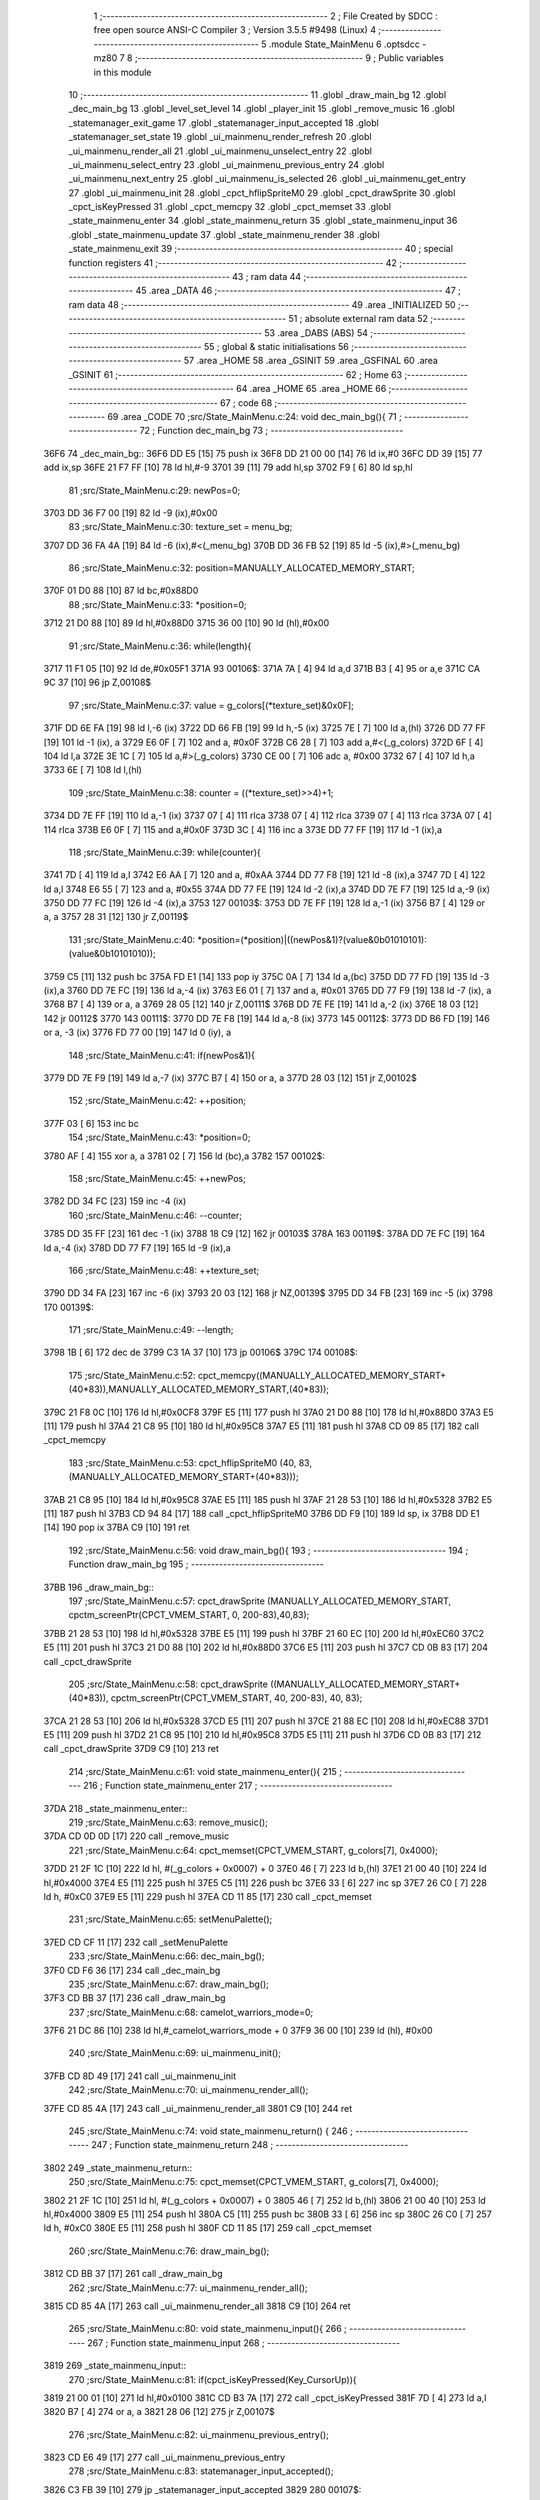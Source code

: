                               1 ;--------------------------------------------------------
                              2 ; File Created by SDCC : free open source ANSI-C Compiler
                              3 ; Version 3.5.5 #9498 (Linux)
                              4 ;--------------------------------------------------------
                              5 	.module State_MainMenu
                              6 	.optsdcc -mz80
                              7 	
                              8 ;--------------------------------------------------------
                              9 ; Public variables in this module
                             10 ;--------------------------------------------------------
                             11 	.globl _draw_main_bg
                             12 	.globl _dec_main_bg
                             13 	.globl _level_set_level
                             14 	.globl _player_init
                             15 	.globl _remove_music
                             16 	.globl _statemanager_exit_game
                             17 	.globl _statemanager_input_accepted
                             18 	.globl _statemanager_set_state
                             19 	.globl _ui_mainmenu_render_refresh
                             20 	.globl _ui_mainmenu_render_all
                             21 	.globl _ui_mainmenu_unselect_entry
                             22 	.globl _ui_mainmenu_select_entry
                             23 	.globl _ui_mainmenu_previous_entry
                             24 	.globl _ui_mainmenu_next_entry
                             25 	.globl _ui_mainmenu_is_selected
                             26 	.globl _ui_mainmenu_get_entry
                             27 	.globl _ui_mainmenu_init
                             28 	.globl _cpct_hflipSpriteM0
                             29 	.globl _cpct_drawSprite
                             30 	.globl _cpct_isKeyPressed
                             31 	.globl _cpct_memcpy
                             32 	.globl _cpct_memset
                             33 	.globl _state_mainmenu_enter
                             34 	.globl _state_mainmenu_return
                             35 	.globl _state_mainmenu_input
                             36 	.globl _state_mainmenu_update
                             37 	.globl _state_mainmenu_render
                             38 	.globl _state_mainmenu_exit
                             39 ;--------------------------------------------------------
                             40 ; special function registers
                             41 ;--------------------------------------------------------
                             42 ;--------------------------------------------------------
                             43 ; ram data
                             44 ;--------------------------------------------------------
                             45 	.area _DATA
                             46 ;--------------------------------------------------------
                             47 ; ram data
                             48 ;--------------------------------------------------------
                             49 	.area _INITIALIZED
                             50 ;--------------------------------------------------------
                             51 ; absolute external ram data
                             52 ;--------------------------------------------------------
                             53 	.area _DABS (ABS)
                             54 ;--------------------------------------------------------
                             55 ; global & static initialisations
                             56 ;--------------------------------------------------------
                             57 	.area _HOME
                             58 	.area _GSINIT
                             59 	.area _GSFINAL
                             60 	.area _GSINIT
                             61 ;--------------------------------------------------------
                             62 ; Home
                             63 ;--------------------------------------------------------
                             64 	.area _HOME
                             65 	.area _HOME
                             66 ;--------------------------------------------------------
                             67 ; code
                             68 ;--------------------------------------------------------
                             69 	.area _CODE
                             70 ;src/State_MainMenu.c:24: void dec_main_bg(){
                             71 ;	---------------------------------
                             72 ; Function dec_main_bg
                             73 ; ---------------------------------
   36F6                      74 _dec_main_bg::
   36F6 DD E5         [15]   75 	push	ix
   36F8 DD 21 00 00   [14]   76 	ld	ix,#0
   36FC DD 39         [15]   77 	add	ix,sp
   36FE 21 F7 FF      [10]   78 	ld	hl,#-9
   3701 39            [11]   79 	add	hl,sp
   3702 F9            [ 6]   80 	ld	sp,hl
                             81 ;src/State_MainMenu.c:29: newPos=0;
   3703 DD 36 F7 00   [19]   82 	ld	-9 (ix),#0x00
                             83 ;src/State_MainMenu.c:30: texture_set = menu_bg;
   3707 DD 36 FA 4A   [19]   84 	ld	-6 (ix),#<(_menu_bg)
   370B DD 36 FB 52   [19]   85 	ld	-5 (ix),#>(_menu_bg)
                             86 ;src/State_MainMenu.c:32: position=MANUALLY_ALLOCATED_MEMORY_START;
   370F 01 D0 88      [10]   87 	ld	bc,#0x88D0
                             88 ;src/State_MainMenu.c:33: *position=0;
   3712 21 D0 88      [10]   89 	ld	hl,#0x88D0
   3715 36 00         [10]   90 	ld	(hl),#0x00
                             91 ;src/State_MainMenu.c:36: while(length){
   3717 11 F1 05      [10]   92 	ld	de,#0x05F1
   371A                      93 00106$:
   371A 7A            [ 4]   94 	ld	a,d
   371B B3            [ 4]   95 	or	a,e
   371C CA 9C 37      [10]   96 	jp	Z,00108$
                             97 ;src/State_MainMenu.c:37: value = g_colors[(*texture_set)&0x0F];
   371F DD 6E FA      [19]   98 	ld	l,-6 (ix)
   3722 DD 66 FB      [19]   99 	ld	h,-5 (ix)
   3725 7E            [ 7]  100 	ld	a,(hl)
   3726 DD 77 FF      [19]  101 	ld	-1 (ix), a
   3729 E6 0F         [ 7]  102 	and	a, #0x0F
   372B C6 28         [ 7]  103 	add	a,#<(_g_colors)
   372D 6F            [ 4]  104 	ld	l,a
   372E 3E 1C         [ 7]  105 	ld	a,#>(_g_colors)
   3730 CE 00         [ 7]  106 	adc	a, #0x00
   3732 67            [ 4]  107 	ld	h,a
   3733 6E            [ 7]  108 	ld	l,(hl)
                            109 ;src/State_MainMenu.c:38: counter = ((*texture_set)>>4)+1;
   3734 DD 7E FF      [19]  110 	ld	a,-1 (ix)
   3737 07            [ 4]  111 	rlca
   3738 07            [ 4]  112 	rlca
   3739 07            [ 4]  113 	rlca
   373A 07            [ 4]  114 	rlca
   373B E6 0F         [ 7]  115 	and	a,#0x0F
   373D 3C            [ 4]  116 	inc	a
   373E DD 77 FF      [19]  117 	ld	-1 (ix),a
                            118 ;src/State_MainMenu.c:39: while(counter){
   3741 7D            [ 4]  119 	ld	a,l
   3742 E6 AA         [ 7]  120 	and	a, #0xAA
   3744 DD 77 F8      [19]  121 	ld	-8 (ix),a
   3747 7D            [ 4]  122 	ld	a,l
   3748 E6 55         [ 7]  123 	and	a, #0x55
   374A DD 77 FE      [19]  124 	ld	-2 (ix),a
   374D DD 7E F7      [19]  125 	ld	a,-9 (ix)
   3750 DD 77 FC      [19]  126 	ld	-4 (ix),a
   3753                     127 00103$:
   3753 DD 7E FF      [19]  128 	ld	a,-1 (ix)
   3756 B7            [ 4]  129 	or	a, a
   3757 28 31         [12]  130 	jr	Z,00119$
                            131 ;src/State_MainMenu.c:40: *position=(*position)|((newPos&1)?(value&0b01010101):(value&0b10101010));
   3759 C5            [11]  132 	push	bc
   375A FD E1         [14]  133 	pop	iy
   375C 0A            [ 7]  134 	ld	a,(bc)
   375D DD 77 FD      [19]  135 	ld	-3 (ix),a
   3760 DD 7E FC      [19]  136 	ld	a,-4 (ix)
   3763 E6 01         [ 7]  137 	and	a, #0x01
   3765 DD 77 F9      [19]  138 	ld	-7 (ix), a
   3768 B7            [ 4]  139 	or	a, a
   3769 28 05         [12]  140 	jr	Z,00111$
   376B DD 7E FE      [19]  141 	ld	a,-2 (ix)
   376E 18 03         [12]  142 	jr	00112$
   3770                     143 00111$:
   3770 DD 7E F8      [19]  144 	ld	a,-8 (ix)
   3773                     145 00112$:
   3773 DD B6 FD      [19]  146 	or	a, -3 (ix)
   3776 FD 77 00      [19]  147 	ld	0 (iy), a
                            148 ;src/State_MainMenu.c:41: if(newPos&1){
   3779 DD 7E F9      [19]  149 	ld	a,-7 (ix)
   377C B7            [ 4]  150 	or	a, a
   377D 28 03         [12]  151 	jr	Z,00102$
                            152 ;src/State_MainMenu.c:42: ++position;
   377F 03            [ 6]  153 	inc	bc
                            154 ;src/State_MainMenu.c:43: *position=0;
   3780 AF            [ 4]  155 	xor	a, a
   3781 02            [ 7]  156 	ld	(bc),a
   3782                     157 00102$:
                            158 ;src/State_MainMenu.c:45: ++newPos;
   3782 DD 34 FC      [23]  159 	inc	-4 (ix)
                            160 ;src/State_MainMenu.c:46: --counter;
   3785 DD 35 FF      [23]  161 	dec	-1 (ix)
   3788 18 C9         [12]  162 	jr	00103$
   378A                     163 00119$:
   378A DD 7E FC      [19]  164 	ld	a,-4 (ix)
   378D DD 77 F7      [19]  165 	ld	-9 (ix),a
                            166 ;src/State_MainMenu.c:48: ++texture_set;
   3790 DD 34 FA      [23]  167 	inc	-6 (ix)
   3793 20 03         [12]  168 	jr	NZ,00139$
   3795 DD 34 FB      [23]  169 	inc	-5 (ix)
   3798                     170 00139$:
                            171 ;src/State_MainMenu.c:49: --length;
   3798 1B            [ 6]  172 	dec	de
   3799 C3 1A 37      [10]  173 	jp	00106$
   379C                     174 00108$:
                            175 ;src/State_MainMenu.c:52: cpct_memcpy((MANUALLY_ALLOCATED_MEMORY_START+(40*83)),MANUALLY_ALLOCATED_MEMORY_START,(40*83));
   379C 21 F8 0C      [10]  176 	ld	hl,#0x0CF8
   379F E5            [11]  177 	push	hl
   37A0 21 D0 88      [10]  178 	ld	hl,#0x88D0
   37A3 E5            [11]  179 	push	hl
   37A4 21 C8 95      [10]  180 	ld	hl,#0x95C8
   37A7 E5            [11]  181 	push	hl
   37A8 CD 09 85      [17]  182 	call	_cpct_memcpy
                            183 ;src/State_MainMenu.c:53: cpct_hflipSpriteM0 (40, 83, (MANUALLY_ALLOCATED_MEMORY_START+(40*83)));
   37AB 21 C8 95      [10]  184 	ld	hl,#0x95C8
   37AE E5            [11]  185 	push	hl
   37AF 21 28 53      [10]  186 	ld	hl,#0x5328
   37B2 E5            [11]  187 	push	hl
   37B3 CD 94 84      [17]  188 	call	_cpct_hflipSpriteM0
   37B6 DD F9         [10]  189 	ld	sp, ix
   37B8 DD E1         [14]  190 	pop	ix
   37BA C9            [10]  191 	ret
                            192 ;src/State_MainMenu.c:56: void draw_main_bg(){
                            193 ;	---------------------------------
                            194 ; Function draw_main_bg
                            195 ; ---------------------------------
   37BB                     196 _draw_main_bg::
                            197 ;src/State_MainMenu.c:57: cpct_drawSprite (MANUALLY_ALLOCATED_MEMORY_START, cpctm_screenPtr(CPCT_VMEM_START, 0, 200-83),40,83);
   37BB 21 28 53      [10]  198 	ld	hl,#0x5328
   37BE E5            [11]  199 	push	hl
   37BF 21 60 EC      [10]  200 	ld	hl,#0xEC60
   37C2 E5            [11]  201 	push	hl
   37C3 21 D0 88      [10]  202 	ld	hl,#0x88D0
   37C6 E5            [11]  203 	push	hl
   37C7 CD 0B 83      [17]  204 	call	_cpct_drawSprite
                            205 ;src/State_MainMenu.c:58: cpct_drawSprite ((MANUALLY_ALLOCATED_MEMORY_START+(40*83)), cpctm_screenPtr(CPCT_VMEM_START, 40, 200-83), 40, 83);
   37CA 21 28 53      [10]  206 	ld	hl,#0x5328
   37CD E5            [11]  207 	push	hl
   37CE 21 88 EC      [10]  208 	ld	hl,#0xEC88
   37D1 E5            [11]  209 	push	hl
   37D2 21 C8 95      [10]  210 	ld	hl,#0x95C8
   37D5 E5            [11]  211 	push	hl
   37D6 CD 0B 83      [17]  212 	call	_cpct_drawSprite
   37D9 C9            [10]  213 	ret
                            214 ;src/State_MainMenu.c:61: void state_mainmenu_enter(){
                            215 ;	---------------------------------
                            216 ; Function state_mainmenu_enter
                            217 ; ---------------------------------
   37DA                     218 _state_mainmenu_enter::
                            219 ;src/State_MainMenu.c:63: remove_music();
   37DA CD 0D 0D      [17]  220 	call	_remove_music
                            221 ;src/State_MainMenu.c:64: cpct_memset(CPCT_VMEM_START, g_colors[7], 0x4000);
   37DD 21 2F 1C      [10]  222 	ld	hl, #(_g_colors + 0x0007) + 0
   37E0 46            [ 7]  223 	ld	b,(hl)
   37E1 21 00 40      [10]  224 	ld	hl,#0x4000
   37E4 E5            [11]  225 	push	hl
   37E5 C5            [11]  226 	push	bc
   37E6 33            [ 6]  227 	inc	sp
   37E7 26 C0         [ 7]  228 	ld	h, #0xC0
   37E9 E5            [11]  229 	push	hl
   37EA CD 11 85      [17]  230 	call	_cpct_memset
                            231 ;src/State_MainMenu.c:65: setMenuPalette();
   37ED CD CF 11      [17]  232 	call	_setMenuPalette
                            233 ;src/State_MainMenu.c:66: dec_main_bg();
   37F0 CD F6 36      [17]  234 	call	_dec_main_bg
                            235 ;src/State_MainMenu.c:67: draw_main_bg();
   37F3 CD BB 37      [17]  236 	call	_draw_main_bg
                            237 ;src/State_MainMenu.c:68: camelot_warriors_mode=0;
   37F6 21 DC 86      [10]  238 	ld	hl,#_camelot_warriors_mode + 0
   37F9 36 00         [10]  239 	ld	(hl), #0x00
                            240 ;src/State_MainMenu.c:69: ui_mainmenu_init();
   37FB CD 8D 49      [17]  241 	call	_ui_mainmenu_init
                            242 ;src/State_MainMenu.c:70: ui_mainmenu_render_all();
   37FE CD 85 4A      [17]  243 	call	_ui_mainmenu_render_all
   3801 C9            [10]  244 	ret
                            245 ;src/State_MainMenu.c:74: void state_mainmenu_return() {
                            246 ;	---------------------------------
                            247 ; Function state_mainmenu_return
                            248 ; ---------------------------------
   3802                     249 _state_mainmenu_return::
                            250 ;src/State_MainMenu.c:75: cpct_memset(CPCT_VMEM_START, g_colors[7], 0x4000);
   3802 21 2F 1C      [10]  251 	ld	hl, #(_g_colors + 0x0007) + 0
   3805 46            [ 7]  252 	ld	b,(hl)
   3806 21 00 40      [10]  253 	ld	hl,#0x4000
   3809 E5            [11]  254 	push	hl
   380A C5            [11]  255 	push	bc
   380B 33            [ 6]  256 	inc	sp
   380C 26 C0         [ 7]  257 	ld	h, #0xC0
   380E E5            [11]  258 	push	hl
   380F CD 11 85      [17]  259 	call	_cpct_memset
                            260 ;src/State_MainMenu.c:76: draw_main_bg();
   3812 CD BB 37      [17]  261 	call	_draw_main_bg
                            262 ;src/State_MainMenu.c:77: ui_mainmenu_render_all();
   3815 CD 85 4A      [17]  263 	call	_ui_mainmenu_render_all
   3818 C9            [10]  264 	ret
                            265 ;src/State_MainMenu.c:80: void state_mainmenu_input(){
                            266 ;	---------------------------------
                            267 ; Function state_mainmenu_input
                            268 ; ---------------------------------
   3819                     269 _state_mainmenu_input::
                            270 ;src/State_MainMenu.c:81: if(cpct_isKeyPressed(Key_CursorUp)){
   3819 21 00 01      [10]  271 	ld	hl,#0x0100
   381C CD B3 7A      [17]  272 	call	_cpct_isKeyPressed
   381F 7D            [ 4]  273 	ld	a,l
   3820 B7            [ 4]  274 	or	a, a
   3821 28 06         [12]  275 	jr	Z,00107$
                            276 ;src/State_MainMenu.c:82: ui_mainmenu_previous_entry();
   3823 CD E6 49      [17]  277 	call	_ui_mainmenu_previous_entry
                            278 ;src/State_MainMenu.c:83: statemanager_input_accepted();
   3826 C3 FB 39      [10]  279 	jp  _statemanager_input_accepted
   3829                     280 00107$:
                            281 ;src/State_MainMenu.c:85: else if(cpct_isKeyPressed(Key_CursorDown)){
   3829 21 00 04      [10]  282 	ld	hl,#0x0400
   382C CD B3 7A      [17]  283 	call	_cpct_isKeyPressed
   382F 7D            [ 4]  284 	ld	a,l
   3830 B7            [ 4]  285 	or	a, a
   3831 28 06         [12]  286 	jr	Z,00104$
                            287 ;src/State_MainMenu.c:86: ui_mainmenu_next_entry();
   3833 CD D8 49      [17]  288 	call	_ui_mainmenu_next_entry
                            289 ;src/State_MainMenu.c:87: statemanager_input_accepted();
   3836 C3 FB 39      [10]  290 	jp  _statemanager_input_accepted
   3839                     291 00104$:
                            292 ;src/State_MainMenu.c:89: else if(cpct_isKeyPressed(Key_Return)){
   3839 21 02 04      [10]  293 	ld	hl,#0x0402
   383C CD B3 7A      [17]  294 	call	_cpct_isKeyPressed
   383F 7D            [ 4]  295 	ld	a,l
   3840 B7            [ 4]  296 	or	a, a
   3841 C8            [11]  297 	ret	Z
                            298 ;src/State_MainMenu.c:90: ui_mainmenu_select_entry();
   3842 CD FC 49      [17]  299 	call	_ui_mainmenu_select_entry
                            300 ;src/State_MainMenu.c:91: statemanager_input_accepted();
   3845 C3 FB 39      [10]  301 	jp  _statemanager_input_accepted
                            302 ;src/State_MainMenu.c:95: void state_mainmenu_update(){
                            303 ;	---------------------------------
                            304 ; Function state_mainmenu_update
                            305 ; ---------------------------------
   3848                     306 _state_mainmenu_update::
                            307 ;src/State_MainMenu.c:96: if(ui_mainmenu_is_selected()){
   3848 CD A5 4A      [17]  308 	call	_ui_mainmenu_is_selected
   384B 7D            [ 4]  309 	ld	a,l
   384C B7            [ 4]  310 	or	a, a
   384D C8            [11]  311 	ret	Z
                            312 ;src/State_MainMenu.c:97: ui_mainmenu_render_refresh();
   384E CD 6C 4A      [17]  313 	call	_ui_mainmenu_render_refresh
                            314 ;src/State_MainMenu.c:98: switch(ui_mainmenu_get_entry()){
   3851 CD 9D 4A      [17]  315 	call	_ui_mainmenu_get_entry
   3854 5D            [ 4]  316 	ld	e,l
   3855 3E 04         [ 7]  317 	ld	a,#0x04
   3857 93            [ 4]  318 	sub	a, e
   3858 DA F6 49      [10]  319 	jp	C,_ui_mainmenu_unselect_entry
   385B 16 00         [ 7]  320 	ld	d,#0x00
   385D 21 63 38      [10]  321 	ld	hl,#00119$
   3860 19            [11]  322 	add	hl,de
   3861 19            [11]  323 	add	hl,de
                            324 ;src/State_MainMenu.c:99: case 0:{
   3862 E9            [ 4]  325 	jp	(hl)
   3863                     326 00119$:
   3863 18 08         [12]  327 	jr	00101$
   3865 18 21         [12]  328 	jr	00102$
   3867 18 2A         [12]  329 	jr	00103$
   3869 18 33         [12]  330 	jr	00104$
   386B 18 3C         [12]  331 	jr	00105$
   386D                     332 00101$:
                            333 ;src/State_MainMenu.c:100: level_set_level(0);
   386D AF            [ 4]  334 	xor	a, a
   386E F5            [11]  335 	push	af
   386F 33            [ 6]  336 	inc	sp
   3870 CD 8E 11      [17]  337 	call	_level_set_level
   3873 33            [ 6]  338 	inc	sp
                            339 ;src/State_MainMenu.c:101: level_seed=0;
   3874 21 00 00      [10]  340 	ld	hl,#0x0000
   3877 22 2C 87      [16]  341 	ld	(_level_seed),hl
                            342 ;src/State_MainMenu.c:102: player_init();
   387A CD CA 19      [17]  343 	call	_player_init
                            344 ;src/State_MainMenu.c:103: statemanager_set_state(STATE_LOADLEVEL);
   387D 3E 03         [ 7]  345 	ld	a,#0x03
   387F F5            [11]  346 	push	af
   3880 33            [ 6]  347 	inc	sp
   3881 CD 01 3A      [17]  348 	call	_statemanager_set_state
   3884 33            [ 6]  349 	inc	sp
                            350 ;src/State_MainMenu.c:104: break;
   3885 C3 F6 49      [10]  351 	jp	_ui_mainmenu_unselect_entry
                            352 ;src/State_MainMenu.c:106: case 1:{
   3888                     353 00102$:
                            354 ;src/State_MainMenu.c:107: statemanager_set_state(STATE_LOADGAME);
   3888 3E 0A         [ 7]  355 	ld	a,#0x0A
   388A F5            [11]  356 	push	af
   388B 33            [ 6]  357 	inc	sp
   388C CD 01 3A      [17]  358 	call	_statemanager_set_state
   388F 33            [ 6]  359 	inc	sp
                            360 ;src/State_MainMenu.c:108: break;
   3890 C3 F6 49      [10]  361 	jp	_ui_mainmenu_unselect_entry
                            362 ;src/State_MainMenu.c:110: case 2:{
   3893                     363 00103$:
                            364 ;src/State_MainMenu.c:111: statemanager_set_state(STATE_OPTIONS);
   3893 3E 04         [ 7]  365 	ld	a,#0x04
   3895 F5            [11]  366 	push	af
   3896 33            [ 6]  367 	inc	sp
   3897 CD 01 3A      [17]  368 	call	_statemanager_set_state
   389A 33            [ 6]  369 	inc	sp
                            370 ;src/State_MainMenu.c:112: break;
   389B C3 F6 49      [10]  371 	jp	_ui_mainmenu_unselect_entry
                            372 ;src/State_MainMenu.c:114: case 3:{
   389E                     373 00104$:
                            374 ;src/State_MainMenu.c:115: statemanager_set_state(STATE_CREDITS);
   389E 3E 06         [ 7]  375 	ld	a,#0x06
   38A0 F5            [11]  376 	push	af
   38A1 33            [ 6]  377 	inc	sp
   38A2 CD 01 3A      [17]  378 	call	_statemanager_set_state
   38A5 33            [ 6]  379 	inc	sp
                            380 ;src/State_MainMenu.c:116: break;
   38A6 C3 F6 49      [10]  381 	jp	_ui_mainmenu_unselect_entry
                            382 ;src/State_MainMenu.c:118: case 4:{
   38A9                     383 00105$:
                            384 ;src/State_MainMenu.c:119: statemanager_exit_game();
   38A9 CD C6 3A      [17]  385 	call	_statemanager_exit_game
                            386 ;src/State_MainMenu.c:122: }
                            387 ;src/State_MainMenu.c:123: ui_mainmenu_unselect_entry();
   38AC C3 F6 49      [10]  388 	jp  _ui_mainmenu_unselect_entry
                            389 ;src/State_MainMenu.c:127: void state_mainmenu_render() {
                            390 ;	---------------------------------
                            391 ; Function state_mainmenu_render
                            392 ; ---------------------------------
   38AF                     393 _state_mainmenu_render::
                            394 ;src/State_MainMenu.c:128: ui_mainmenu_render_refresh();
   38AF C3 6C 4A      [10]  395 	jp  _ui_mainmenu_render_refresh
                            396 ;src/State_MainMenu.c:131: void state_mainmenu_exit(){
                            397 ;	---------------------------------
                            398 ; Function state_mainmenu_exit
                            399 ; ---------------------------------
   38B2                     400 _state_mainmenu_exit::
                            401 ;src/State_MainMenu.c:133: }
   38B2 C9            [10]  402 	ret
                            403 	.area _CODE
                            404 	.area _INITIALIZER
                            405 	.area _CABS (ABS)
